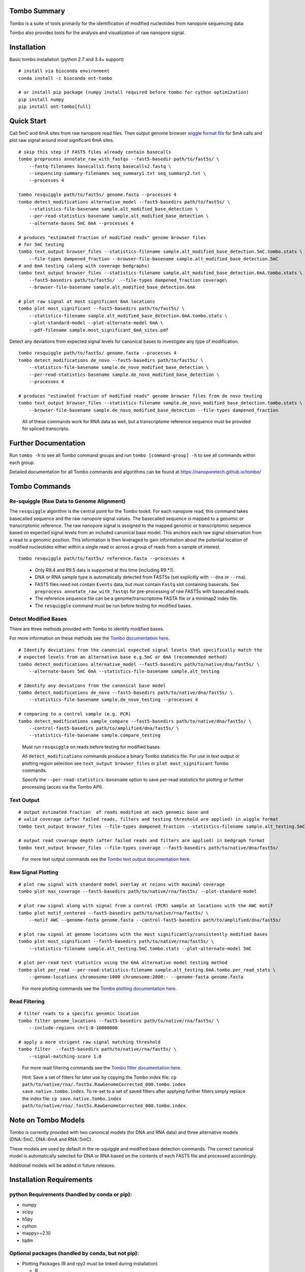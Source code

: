 =============
Tombo Summary
=============

|travis_badge|

.. |travis_badge| image:: https://travis-ci.org/nanoporetech/tombo.svg?branch=master
    :target: https://travis-ci.org/nanoporetech/tombo

Tombo is a suite of tools primarily for the identification of modified nucleotides from nanopore sequencing data.

Tombo also provides tools for the analysis and visualization of raw nanopore signal.

============
Installation
============

|bioconda_badge| |pypi_badge|

.. |bioconda_badge| image:: https://img.shields.io/badge/install%20with-bioconda-brightgreen.svg?style=flat-square
    :target: http://bioconda.github.io/recipes/ont-tombo/README.html

.. |pypi_badge| image:: https://badge.fury.io/py/ont-tombo.svg
    :target: https://pypi.org/project/ont-tombo/

Basic tombo installation (python 2.7 and 3.4+ support)

::

    # install via bioconda environment
    conda install -c bioconda ont-tombo

    # or install pip package (numpy install required before tombo for cython optimization)
    pip install numpy
    pip install ont-tombo[full]

===========
Quick Start
===========

Call 5mC and 6mA sites from raw nanopore read files. Then output genome browser `wiggle format file <https://genome.ucsc.edu/goldenpath/help/wiggle.html>`_ for 5mA calls and plot raw signal around most significant 6mA sites.

::

   # skip this step if FAST5 files already contain basecalls
   tombo preprocess annotate_raw_with_fastqs --fast5-basedir path/to/fast5s/ \
       --fastq-filenames basecalls1.fastq basecalls2.fastq \
       --sequencing-summary-filenames seq_summary1.txt seq_summary2.txt \
       --processes 4
   
   tombo resquiggle path/to/fast5s/ genome.fasta --processes 4
   tombo detect_modifications alternative_model --fast5-basedirs path/to/fast5s/ \
       --statistics-file-basename sample.alt_modified_base_detection \
       --per-read-statistics-basename sample.alt_modified_base_detection \
       --alternate-bases 5mC 6mA --processes 4
   
   # produces "estimated fraction of modified reads" genome browser files
   # for 5mC testing
   tombo text_output browser_files --statistics-filename sample.alt_modified_base_detection.5mC.tombo.stats \
       --file-types dampened_fraction --browser-file-basename sample.alt_modified_base_detection.5mC
   # and 6mA testing (along with coverage bedgraphs)
   tombo text_output browser_files --statistics-filename sample.alt_modified_base_detection.6mA.tombo.stats \
       --fast5-basedirs path/to/fast5s/  --file-types dampened_fraction coverage\
       --browser-file-basename sample.alt_modified_base_detection.6mA
   
   # plot raw signal at most significant 6mA locations
   tombo plot most_significant --fast5-basedirs path/to/fast5s/ \
       --statistics-filename sample.alt_modified_base_detection.6mA.tombo.stats \
       --plot-standard-model --plot-alternate-model 6mA \
       --pdf-filename sample.most_significant_6mA_sites.pdf

Detect any deviations from expected signal levels for canonical bases to investigate any type of modification.

::

   tombo resquiggle path/to/fast5s/ genome.fasta --processes 4
   tombo detect_modifications de_novo --fast5-basedirs path/to/fast5s/ \
       --statistics-file-basename sample.de_novo_modified_base_detection \
       --per-read-statistics-basename sample.de_novo_modified_base_detection \
       --processes 4
   
   # produces "estimated fraction of modified reads" genome browser files from de novo testing
   tombo text_output browser_files --statistics-filename sample.de_novo_modified_base_detection.tombo.stats \
       --browser-file-basename sample.de_novo_modified_base_detection --file-types dampened_fraction

..
   
   All of these commands work for RNA data as well, but a transcriptome reference sequence must be provided for spliced transcripts.

=====================
Further Documentation
=====================

Run ``tombo -h`` to see all Tombo command groups and run ``tombo [command-group] -h`` to see all commands within each group.

Detailed documentation for all Tombo commands and algorithms can be found at https://nanoporetech.github.io/tombo/

==============
Tombo Commands
==============

Re-squiggle (Raw Data to Genome Alignment)
^^^^^^^^^^^^^^^^^^^^^^^^^^^^^^^^^^^^^^^^^^

The ``resquiggle`` algorithm is the central point for the Tombo tookit. For each nanopore read, this command takes basecalled sequence and the raw nanopore signal values. The basecalled sequence is mapped to a genomic or transcriptomic reference. The raw nanopore signal is assigned to the mapped genomic or transcriptomic sequence based on expected signal levels from an included canonical base model. This anchors each raw signal observation from a read to a genomic position. This information is then leveraged to gain information about the potential location of modified nucleotides either within a single read or across a group of reads from a sample of interest.

::

    tombo resquiggle path/to/fast5s/ reference.fasta --processes 4

..

   - Only R9.4 and R9.5 data is supported at this time (including R9.*.1).
   - DNA or RNA sample type is automatically detected from FAST5s (set explicitly with ``--dna`` or ``--rna``).
   - FAST5 files need not contain ``Events`` data, but must contain ``Fastq`` slot containing basecalls. See ``preprocess annotate_raw_with_fastqs`` for pre-processing of raw FAST5s with basecalled reads.
   - The reference sequence file can be a genome/transcriptome FASTA file or a minimap2 index file.
   - The ``resquiggle`` command must be run before testing for modified bases.

Detect Modified Bases
^^^^^^^^^^^^^^^^^^^^^

There are three methods provided with Tombo to identify modified bases.

For more information on these methods see the `Tombo documentation here <https://nanoporetech.github.io/tombo/modified_base_detection.html>`_.

::

   # Identify deviations from the canoncial expected signal levels that specifically match the
   # expected levels from an alternative base e.g.5mC or 6mA (recommended method)
   tombo detect_modifications alternative_model --fast5-basedirs path/to/native/dna/fast5s/ \
       --alternate-bases 5mC 6mA --statistics-file-basename sample.alt_testing

   # Identify any deviations from the canonical base model
   tombo detect_modifications de_novo --fast5-basedirs path/to/native/dna/fast5s/ \
       --statistics-file-basename sample.de_novo_testing --processes 4

   # comparing to a control sample (e.g. PCR)
   tombo detect_modifications sample_compare --fast5-basedirs path/to/native/dna/fast5s/ \
       --control-fast5-basedirs path/to/amplified/dna/fast5s/ \
       --statistics-file-basename sample.compare_testing

..

    Must run ``resquiggle`` on reads before testing for modified bases.

    All ``detect_modifications`` commands produce a binary Tombo statistics file. For use in text output or plotting region selection see ``text_output browser_files`` or ``plot most_significant`` Tombo commands.

    Specify the ``--per-read-statistics-basename`` option to save per-read statistics for plotting or further processing (acces via the Tombo API).

Text Output
^^^^^^^^^^^

::

   # output estimated fraction  of reads modified at each genomic base and
   # valid coverage (after failed reads, filters and testing threshold are applied) in wiggle format
   tombo text_output browser_files --file-types dampened_fraction --statistics-filename sample.alt_testing.5mC.tombo.stats
   
   # output read coverage depth (after failed reads and filters are applied) in bedgraph format
   tombo text_output browser_files --file-types coverage --fast5-basedirs path/to/native/dna/fast5s/

..

    For more text output commands see the `Tombo text output documentation here <https://nanoporetech.github.io/tombo/text_output.html>`_.

Raw Signal Plotting
^^^^^^^^^^^^^^^^^^^

::

    # plot raw signal with standard model overlay at reions with maximal coverage
    tombo plot max_coverage --fast5-basedirs path/to/native/rna/fast5s/ --plot-standard-model
    
    # plot raw signal along with signal from a control (PCR) sample at locations with the AWC motif
    tombo plot motif_centered --fast5-basedirs path/to/native/rna/fast5s/ \
        --motif AWC --genome-fasta genome.fasta --control-fast5-basedirs path/to/amplified/dna/fast5s/
    
    # plot raw signal at genome locations with the most significantly/consistently modified bases
    tombo plot most_significant --fast5-basedirs path/to/native/rna/fast5s/ \
        --statistics-filename sample.alt_testing.5mC.tombo.stats --plot-alternate-model 5mC
    
    # plot per-read test statistics using the 6mA alternative model testing method
    tombo plot per_read --per-read-statistics-filename sample.alt_testing.6mA.tombo.per_read_stats \
        --genome-locations chromosome:1000 chromosome:2000:- --genome-fasta genome.fasta

..

    For more plotting commands see the `Tombo plotting documentation here <https://nanoporetech.github.io/tombo/plotting.html>`_.

Read Filtering
^^^^^^^^^^^^^^

::

    # filter reads to a specific genomic location
    tombo filter genome_locations --fast5-basedirs path/to/native/rna/fast5s/ \
        --include-regions chr1:0-10000000

    # apply a more strigent raw signal matching threshold
    tombo filter  --fast5-basedirs path/to/native/rna/fast5s/ \
        --signal-matching-score 1.0

..

    For more read filtering commands see the `Tombo filter documentation here <https://nanoporetech.github.io/tombo/filtering.html>`_.

    Hint: Save a set of filters for later use by copying the Tombo index file: ``cp path/to/native/rna/.fast5s.RawGenomeCorrected_000.tombo.index save.native.tombo.index``. To re-set to a set of saved filters after applying further filters simply replace the index file: ``cp save.native.tombo.index path/to/native/rna/.fast5s.RawGenomeCorrected_000.tombo.index``.

====================
Note on Tombo Models
====================

Tombo is currently provided with two canonical models (for DNA and RNA data) and three alternative models (DNA::5mC, DNA::6mA and RNA::5mC).

These models are used by default in the re-squiggle and modified base detection commands. The correct canonical model is automatically selected for DNA or RNA based on the contents of each FAST5 file and processed accordingly.

Additional models will be added in future releases.

=========================
Installation Requirements
=========================

python Requirements (handled by conda or pip):
^^^^^^^^^^^^^^^^^^^^^^^^^^^^^^^^^^^^^^^^^^^^^^

-  numpy
-  scipy
-  h5py
-  cython
-  mappy>=2.10
-  tqdm

Optional packages (handled by conda, but not pip):
^^^^^^^^^^^^^^^^^^^^^^^^^^^^^^^^^^^^^^^^^^^^^^^^^^

-  Plotting Packages (R and rpy2 must be linked during installation)
   
   +  R
   +  rpy2
   +  ggplot2
   +  gridExtra (required for ``plot_motif_with_stats`` and ``plot_kmer`` subcommands)

-  On-disk Random Fasta Access
   
   +  pyfaidx

Advanced Installation Instructions
----------------------------------

Minimal tombo installation without optional dependencies (enables re-squiggle, all modified base testing methods and text output)

::

    pip install ont-tombo

Install current github version of tombo

::

    pip install git+https://github.com/nanoporetech/tombo.git

Download and install github version of tombo

::

    git clone https://github.com/nanoporetech/tombo.git
    cd tombo
    pip install -e .

    # to update, run:
    git pull
    pip install -I --no-deps -e .

========
Citation
========

Stoiber, M.H. et al. De novo Identification of DNA Modifications Enabled by Genome-Guided Nanopore Signal Processing. bioRxiv (2016).

http://biorxiv.org/content/early/2017/04/10/094672

============
Known Issues
============

-  When running the ``detect_modifications`` commands on large genomes, the computational memory usage can become very high. It is currently recommended to processes smaller regions using the ``tombo filter genome_locations`` command (with saved Tombo index hint above). This problem is being addressed and will be resolved in a later release.

-  The Tombo conda environment (especially with python 2.7) may have installation issues.
   
   + Tombo works best in python 3.4+, so many problems can be solved by upgrading python.
   + If installed using conda:

      - Ensure the most recent version of conda is installed (``conda update -n root conda``).
      - It is recommended to set conda channels as described for `bioconda <https://bioconda.github.io>`_.
      - Run ``conda update --all``.
   + In python 2.7 there is an issue with the conda scipy.stats package. Down-grading to version 0.17 fixes this issue.
   + In python 2.7 there is an issue with the conda h5py package. Down-grading to version <=2.7.0 fixes this issue.
